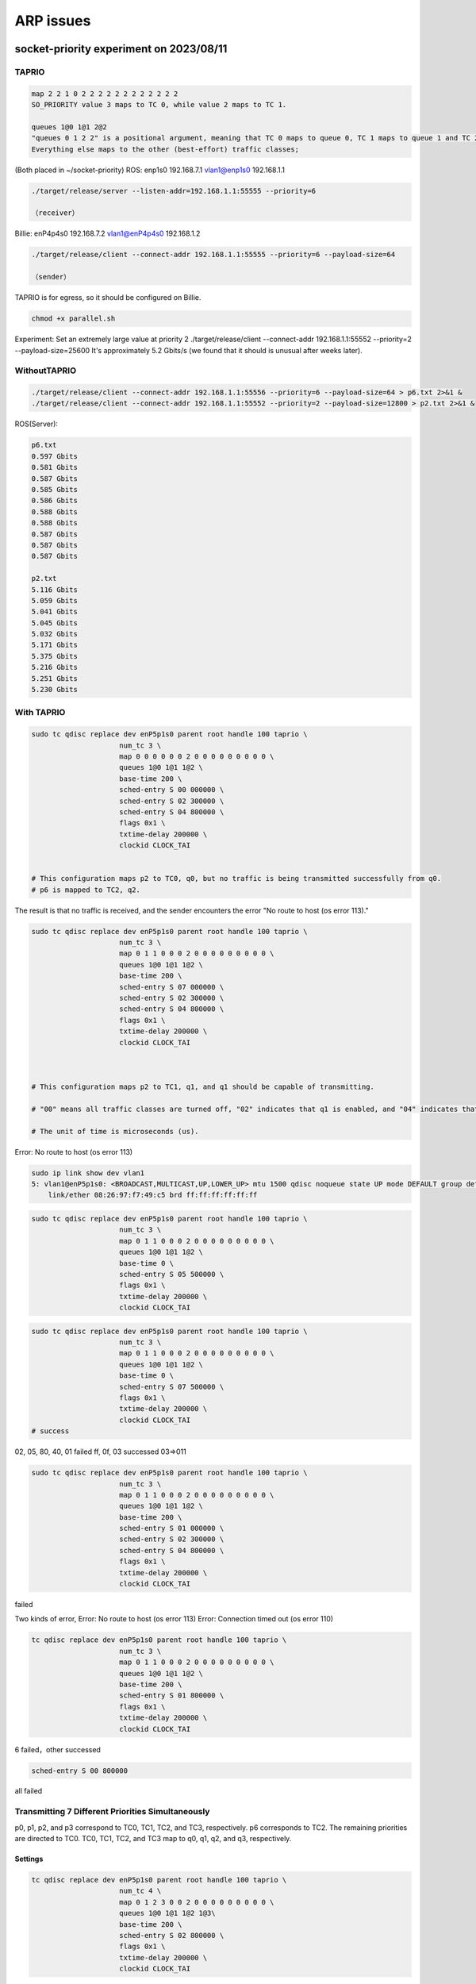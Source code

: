.. role:: raw-html-m2r(raw)
   :format: html


ARP issues
==========

socket-priority experiment on 2023/08/11
----------------------------------------

TAPRIO
^^^^^^

.. code-block::

   map 2 2 1 0 2 2 2 2 2 2 2 2 2 2 2 2
   SO_PRIORITY value 3 maps to TC 0, while value 2 maps to TC 1.

   queues 1@0 1@1 2@2 
   "queues 0 1 2 2" is a positional argument, meaning that TC 0 maps to queue 0, TC 1 maps to queue 1 and TC 2 maps to queues 2 and 3. 
   Everything else maps to the other (best-effort) traffic classes;

(Both placed in ~/socket-priority)
ROS:
enp1s0 192.168.7.1
vlan1@enp1s0 192.168.1.1

.. code-block::

   ./target/release/server --listen-addr=192.168.1.1:55555 --priority=6

   （receiver）

Billie:
enP4p4s0 192.168.7.2
vlan1@enP4p4s0 192.168.1.2

.. code-block::

   ./target/release/client --connect-addr 192.168.1.1:55555 --priority=6 --payload-size=64

   （sender）

TAPRIO is for egress, so it should be configured on Billie.

.. code-block::

   chmod +x parallel.sh

Experiment:
Set an extremely large value at priority 2
./target/release/client --connect-addr 192.168.1.1:55552 --priority=2 --payload-size=25600
It's approximately 5.2 Gbits/s (we found that it should is unusual after weeks later).

WithoutTAPRIO
^^^^^^^^^^^^^

.. code-block::

   ./target/release/client --connect-addr 192.168.1.1:55556 --priority=6 --payload-size=64 > p6.txt 2>&1 &
   ./target/release/client --connect-addr 192.168.1.1:55552 --priority=2 --payload-size=12800 > p2.txt 2>&1 &

ROS(Server):

.. code-block::

   p6.txt
   0.597 Gbits
   0.581 Gbits
   0.587 Gbits
   0.585 Gbits
   0.586 Gbits
   0.588 Gbits
   0.588 Gbits
   0.587 Gbits
   0.587 Gbits
   0.587 Gbits

   p2.txt
   5.116 Gbits
   5.059 Gbits
   5.041 Gbits
   5.045 Gbits
   5.032 Gbits
   5.171 Gbits
   5.375 Gbits
   5.216 Gbits
   5.251 Gbits
   5.230 Gbits

With TAPRIO
^^^^^^^^^^^

.. code-block::

   sudo tc qdisc replace dev enP5p1s0 parent root handle 100 taprio \
                        num_tc 3 \
                        map 0 0 0 0 0 0 2 0 0 0 0 0 0 0 0 0 \
                        queues 1@0 1@1 1@2 \
                        base-time 200 \
                        sched-entry S 00 000000 \
                        sched-entry S 02 300000 \
                        sched-entry S 04 800000 \
                        flags 0x1 \
                        txtime-delay 200000 \
                        clockid CLOCK_TAI


   # This configuration maps p2 to TC0, q0, but no traffic is being transmitted successfully from q0.
   # p6 is mapped to TC2, q2.

The result is that no traffic is received, and the sender encounters the error "No route to host (os error 113)."

.. code-block::

   sudo tc qdisc replace dev enP5p1s0 parent root handle 100 taprio \
                        num_tc 3 \
                        map 0 1 1 0 0 0 2 0 0 0 0 0 0 0 0 0 \
                        queues 1@0 1@1 1@2 \
                        base-time 200 \
                        sched-entry S 07 000000 \
                        sched-entry S 02 300000 \
                        sched-entry S 04 800000 \
                        flags 0x1 \
                        txtime-delay 200000 \
                        clockid CLOCK_TAI



   # This configuration maps p2 to TC1, q1, and q1 should be capable of transmitting.

   # "00" means all traffic classes are turned off, "02" indicates that q1 is enabled, and "04" indicates that q2 is enabled.

   # The unit of time is microseconds (us).

Error: No route to host (os error 113)

.. code-block::

   sudo ip link show dev vlan1
   5: vlan1@enP5p1s0: <BROADCAST,MULTICAST,UP,LOWER_UP> mtu 1500 qdisc noqueue state UP mode DEFAULT group default qlen 1000
       link/ether 08:26:97:f7:49:c5 brd ff:ff:ff:ff:ff:ff

.. code-block::

   sudo tc qdisc replace dev enP5p1s0 parent root handle 100 taprio \
                        num_tc 3 \
                        map 0 1 1 0 0 0 2 0 0 0 0 0 0 0 0 0 \
                        queues 1@0 1@1 1@2 \
                        base-time 0 \
                        sched-entry S 05 500000 \
                        flags 0x1 \
                        txtime-delay 200000 \
                        clockid CLOCK_TAI

.. code-block::

   sudo tc qdisc replace dev enP5p1s0 parent root handle 100 taprio \
                        num_tc 3 \
                        map 0 1 1 0 0 0 2 0 0 0 0 0 0 0 0 0 \
                        queues 1@0 1@1 1@2 \
                        base-time 0 \
                        sched-entry S 07 500000 \
                        flags 0x1 \
                        txtime-delay 200000 \
                        clockid CLOCK_TAI
   # success

02, 05, 80, 40, 01 failed
ff, 0f, 03 successed
03=>011

.. code-block::

   sudo tc qdisc replace dev enP5p1s0 parent root handle 100 taprio \
                        num_tc 3 \
                        map 0 1 1 0 0 0 2 0 0 0 0 0 0 0 0 0 \
                        queues 1@0 1@1 1@2 \
                        base-time 200 \
                        sched-entry S 01 000000 \
                        sched-entry S 02 300000 \
                        sched-entry S 04 800000 \
                        flags 0x1 \
                        txtime-delay 200000 \
                        clockid CLOCK_TAI

failed

Two kinds of error, 
Error: No route to host (os error 113)
Error: Connection timed out (os error 110)

.. code-block::

   tc qdisc replace dev enP5p1s0 parent root handle 100 taprio \
                        num_tc 3 \
                        map 0 1 1 0 0 0 2 0 0 0 0 0 0 0 0 0 \
                        queues 1@0 1@1 1@2 \
                        base-time 200 \
                        sched-entry S 01 800000 \
                        flags 0x1 \
                        txtime-delay 200000 \
                        clockid CLOCK_TAI

6 failed，other successed

.. code-block::

   sched-entry S 00 800000

all failed

Transmitting 7 Different Priorities Simultaneously
^^^^^^^^^^^^^^^^^^^^^^^^^^^^^^^^^^^^^^^^^^^^^^^^^^

p0, p1, p2, and p3 correspond to TC0, TC1, TC2, and TC3, respectively.
p6 corresponds to TC2.
The remaining priorities are directed to TC0.
TC0, TC1, TC2, and TC3 map to q0, q1, q2, and q3, respectively.

Settings
~~~~~~~~

.. code-block::

   tc qdisc replace dev enP5p1s0 parent root handle 100 taprio \
                        num_tc 4 \
                        map 0 1 2 3 0 0 2 0 0 0 0 0 0 0 0 0 \
                        queues 1@0 1@1 1@2 1@3\
                        base-time 200 \
                        sched-entry S 02 800000 \
                        flags 0x1 \
                        txtime-delay 200000 \
                        clockid CLOCK_TAI

00 :raw-html-m2r:`<0000>`\ :
~~~~~~~~~~~~~~~~~~~~~~~~~~~~~~

none

01 :raw-html-m2r:`<0001>`\ :
~~~~~~~~~~~~~~~~~~~~~~~~~~~~~~

p0, p4, p5
（queue0)

02 :raw-html-m2r:`<0010>`\ :
~~~~~~~~~~~~~~~~~~~~~~~~~~~~~~

p1 (but there may have been an error previously?)
(queue1)
The issue disappeared during the second test.

03 :raw-html-m2r:`<0011>`\ :
~~~~~~~~~~~~~~~~~~~~~~~~~~~~~~

p0, p1, p4, p5
(queue0, 1)

04 :raw-html-m2r:`<0100>`\ :
~~~~~~~~~~~~~~~~~~~~~~~~~~~~~~

None

05 :raw-html-m2r:`<0101>`\ :
~~~~~~~~~~~~~~~~~~~~~~~~~~~~~~

p0, p2, p4, p5, p6
(queue0, 2)

06 :raw-html-m2r:`<0110>`\ :
~~~~~~~~~~~~~~~~~~~~~~~~~~~~~~

First time: 1 (but there may have been an error previously?)
Second time: None

07 :raw-html-m2r:`<0111>`\ :
~~~~~~~~~~~~~~~~~~~~~~~~~~~~~~

First time: p0, p1, p4, p5, p6
(queue0, 1)
(If queue 2 is enabled, p2 and p6 should transmit successfully)
First time: p0, p1, p2, p4, p5, p6

08 :raw-html-m2r:`<1000>`\ :
~~~~~~~~~~~~~~~~~~~~~~~~~~~~~~

None

09 :raw-html-m2r:`<1001>`\ :
~~~~~~~~~~~~~~~~~~~~~~~~~~~~~~

p0, p3, p4, p5
(queue0, 3)

0a :raw-html-m2r:`<1010>`\ :
~~~~~~~~~~~~~~~~~~~~~~~~~~~~~~

None

0b :raw-html-m2r:`<1011>`\ :
~~~~~~~~~~~~~~~~~~~~~~~~~~~~~~

p0, p1, p3, p4, p5
(queue0, 1, 3)

0c :raw-html-m2r:`<1100>`\ :
~~~~~~~~~~~~~~~~~~~~~~~~~~~~~~

None

0d :raw-html-m2r:`<1101>`\ :
~~~~~~~~~~~~~~~~~~~~~~~~~~~~~~

p0, p2, p3, p4, p5, p6
(queue0, 2, 3)

0e :raw-html-m2r:`<1110>`\ :
~~~~~~~~~~~~~~~~~~~~~~~~~~~~~~

None

0f :raw-html-m2r:`<1111>`\ :
~~~~~~~~~~~~~~~~~~~~~~~~~~~~~~

All

Current Observations
~~~~~~~~~~~~~~~~~~~~


#. When the client modifies the qdisc rules, the server needs to be restarted (sometimes not restarting the program results in the inability to receive any data).
#. There are two different error messages:

   * Error: Connection timed out (os error 110)
   * Error: No route to host (os error 113)

#. Occasionally, retesting produces different results.

socket-priority experiment on 2023/08/18
----------------------------------------

TAPRIO
^^^^^^

.. code-block::

   sudo ip link set dev vlan1 type vlan egress 0:0 1:1 2:2 3:3 4:4 5:5 6:6 7:7

Changing the packet size to 12 bytes and the interval to 1600000.

00 :raw-html-m2r:`<0000>`\ :
~~~~~~~~~~~~~~~~~~~~~~~~~~~~~~

none

01 :raw-html-m2r:`<0001>`\ :
~~~~~~~~~~~~~~~~~~~~~~~~~~~~~~

p0

02 :raw-html-m2r:`<0010>`\ :
~~~~~~~~~~~~~~~~~~~~~~~~~~~~~~

First attempt: None 
``Error: No route to host (os error 113)``
Second attempt: Client-side no output, but the server-side received data. p0 and p1 both received data.
Third attempt: Both sides are working normally.
Fourth attempt：none 
``Error: No route to host (os error 113)``
Reciever gets" 60 418.234556963 ZyxelCom_f7:49:c9 → Broadcast    ARP 46 Who has 192.168.1.2? Tell 192.168.1.1"
But not limited to the sender running.

Error: Connection timed out (os error 110)
~~~~~~~~~~~~~~~~~~~~~~~~~~~~~~~~~~~~~~~~~~

Focusing only on p1.
All four interfaces are monitored, and the same pattern is observed: ARP requests for 192.168.1.2.
such as

.. code-block::

   30 65.535682937 ZyxelCom_f7:49:c9 → Broadcast    ARP 64 Who has 192.168.1.2? Tell 192.168.1.1

Error: No route to host (os error 113)
~~~~~~~~~~~~~~~~~~~~~~~~~~~~~~~~~~~~~~

Repeating the same scenario.
Only the client vlan1 has Broadcast, and later all four interfaces have similar traffic:
6 0.000215873 192.168.7.1 → 224.0.0.251 MDNS 84 Standard query 0x0000 PTR _digitalpaper._tcp.local, "QM" question

03 :raw-html-m2r:`<0011>`\ :
~~~~~~~~~~~~~~~~~~~~~~~~~~~~~~

p0, p1
Sender also sees:
1 0.000000000 ZyxelCom_f7:49:c5 → Broadcast ARP 42 Who has 192.168.1.1? Tell 192.168.1.2
But then it proceeds fine.

When the client is not producing output：
1 0.000000000 ZyxelCom_f7:49:c5 → Broadcast ARP 42 Who has 192.168.1.1? Tell 192.168.1.2
This issue is only observed when the client is running.

Retesting:

Sender doesn't capture anything (neither on the physical nor VLAN interfaces).
Another retest:

All four interfaces are monitored.
The client doesn't report errors or display anything.
All four interfaces have a small amount of traffic between 192.168.1.2 → 192.168.1.1 and 192.168.1.1 → 192.168.1.2.

trace
-----

S 02
^^^^

*Error: No route to host (os error 113)*

.. code-block::

   % time     seconds  usecs/call     calls    errors syscall
   ------ ----------- ----------- --------- --------- ----------------
   100.00    0.078211       39105         2         1 wait4
     0.00    0.000000           0         1           dup3
     0.00    0.000000           0         3         1 fcntl
     0.00    0.000000           0        11         2 ioctl
     0.00    0.000000           0         7         2 faccessat
     0.00    0.000000           0         9           openat
     0.00    0.000000           0         9           close
     0.00    0.000000           0         4           lseek
     0.00    0.000000           0         9           read
     0.00    0.000000           0        21         4 newfstatat
     0.00    0.000000           0         8           fstat
     0.00    0.000000           0        16           rt_sigaction
     0.00    0.000000           0        11           rt_sigprocmask
     0.00    0.000000           0         1           rt_sigreturn
     0.00    0.000000           0         1           getpgid
     0.00    0.000000           0         1           uname
     0.00    0.000000           0         2           getpid
     0.00    0.000000           0         1           getppid
     0.00    0.000000           0         7           getuid
     0.00    0.000000           0         7           geteuid
     0.00    0.000000           0         7           getgid
     0.00    0.000000           0         7           getegid
     0.00    0.000000           0         1           sysinfo
     0.00    0.000000           0         4           brk
     0.00    0.000000           0         1           munmap
     0.00    0.000000           0         1           clone
     0.00    0.000000           0         1           execve
     0.00    0.000000           0        12           mmap
     0.00    0.000000           0         8           mprotect
     0.00    0.000000           0         2           prlimit64
   ------ ----------- ----------- --------- --------- ----------------
   100.00    0.078211                   175        10 total

*Error: Connection timed out (os error 110)*

.. code-block::

   % time     seconds  usecs/call     calls    errors syscall
   ------ ----------- ----------- --------- --------- ----------------
   100.00    0.071706       35853         2         1 wait4
     0.00    0.000000           0         1           dup3
     0.00    0.000000           0         3         1 fcntl
     0.00    0.000000           0        11         2 ioctl
     0.00    0.000000           0         7         2 faccessat
     0.00    0.000000           0         9           openat
     0.00    0.000000           0         9           close
     0.00    0.000000           0         4           lseek
     0.00    0.000000           0         9           read
     0.00    0.000000           0        21         4 newfstatat
     0.00    0.000000           0         8           fstat
     0.00    0.000000           0        16           rt_sigaction
     0.00    0.000000           0        11           rt_sigprocmask
     0.00    0.000000           0         1           rt_sigreturn
     0.00    0.000000           0         1           getpgid
     0.00    0.000000           0         1           uname
     0.00    0.000000           0         2           getpid
     0.00    0.000000           0         1           getppid
     0.00    0.000000           0         7           getuid
     0.00    0.000000           0         7           geteuid
     0.00    0.000000           0         7           getgid
     0.00    0.000000           0         7           getegid
     0.00    0.000000           0         1           sysinfo
     0.00    0.000000           0         4           brk
     0.00    0.000000           0         1           munmap
     0.00    0.000000           0         1           clone
     0.00    0.000000           0         1           execve
     0.00    0.000000           0        12           mmap
     0.00    0.000000           0         8           mprotect
     0.00    0.000000           0         2           prlimit64
   ------ ----------- ----------- --------- --------- ----------------
   100.00    0.071706                   175        10 total

S 03
^^^^

can pass p0 p1

.. code-block::

   % time     seconds  usecs/call     calls    errors syscall
   ------ ----------- ----------- --------- --------- ----------------
     0.00    0.000000           0         1           dup3
     0.00    0.000000           0         3         1 fcntl
     0.00    0.000000           0         3         2 ioctl
     0.00    0.000000           0         5         1 faccessat
     0.00    0.000000           0         8           openat
     0.00    0.000000           0         8           close
     0.00    0.000000           0         4           lseek
     0.00    0.000000           0         5           read
     0.00    0.000000           0        17         3 newfstatat
     0.00    0.000000           0         7           fstat
     0.00    0.000000           0        15           rt_sigaction
     0.00    0.000000           0         8           rt_sigprocmask
     0.00    0.000000           0         1           getpgid
     0.00    0.000000           0         1           uname
     0.00    0.000000           0         2           getpid
     0.00    0.000000           0         1           getppid
     0.00    0.000000           0         5           getuid
     0.00    0.000000           0         5           geteuid
     0.00    0.000000           0         5           getgid
     0.00    0.000000           0         5           getegid
     0.00    0.000000           0         1           sysinfo
     0.00    0.000000           0         3           brk
     0.00    0.000000           0         1           munmap
     0.00    0.000000           0         1           clone
     0.00    0.000000           0         1           execve
     0.00    0.000000           0        12           mmap
     0.00    0.000000           0         8           mprotect
     0.00    0.000000           0         1         1 wait4
     0.00    0.000000           0         2           prlimit64
   ------ ----------- ----------- --------- --------- ----------------
   100.00    0.000000                   139         8 total

Three types of errors are all the same.

Reboot: The qdisc will be cleared and become ineffective.

Only run the command
--------------------

.. code-block::

    strace -c ./target/release/client --connect-addr 192.168.1.1:55551 --priority=1 --payload-size=12

S02
^^^

Error: No route to host (os error 113)
~~~~~~~~~~~~~~~~~~~~~~~~~~~~~~~~~~~~~~

.. code-block::

   % time     seconds  usecs/call     calls    errors syscall
   ------ ----------- ----------- --------- --------- ----------------
     0.00    0.000000           0         1         1 faccessat
     0.00    0.000000           0         7           openat
     0.00    0.000000           0         8           close
     0.00    0.000000           0         9           read
     0.00    0.000000           0         6           write
     0.00    0.000000           0         1           ppoll
     0.00    0.000000           0         7           fstat
     0.00    0.000000           0         1           set_tid_address
     0.00    0.000000           0         1           set_robust_list
     0.00    0.000000           0         1           sched_getaffinity
     0.00    0.000000           0         3           sigaltstack
     0.00    0.000000           0         7           rt_sigaction
     0.00    0.000000           0         1           rt_sigprocmask
     0.00    0.000000           0         1           socket
     0.00    0.000000           0         1         1 connect
     0.00    0.000000           0         3           brk
     0.00    0.000000           0         2           munmap
     0.00    0.000000           0         1           execve
     0.00    0.000000           0        16           mmap
     0.00    0.000000           0        13           mprotect
     0.00    0.000000           0         2           prlimit64
   ------ ----------- ----------- --------- --------- ----------------
   100.00    0.000000                    92         2 total

Error: Connection timed out (os error 110)
~~~~~~~~~~~~~~~~~~~~~~~~~~~~~~~~~~~~~~~~~~

.. code-block::

   % time     seconds  usecs/call     calls    errors syscall
   ------ ----------- ----------- --------- --------- ----------------
    22.99    0.000303         303         1           execve
    11.91    0.000157           9        16           mmap
    10.32    0.000136          10        13           mprotect
     8.80    0.000116          12         9           read
     8.50    0.000112          16         7           openat
     6.68    0.000088          88         1         1 connect
     5.39    0.000071           8         8           close
     5.01    0.000066          33         2           munmap
     4.70    0.000062          10         6           write
     3.41    0.000045           6         7           fstat
     3.19    0.000042           6         7           rt_sigaction
     1.52    0.000020          20         1           socket
     1.52    0.000020           6         3           brk
     1.29    0.000017           5         3           sigaltstack
     1.14    0.000015          15         1         1 faccessat
     0.99    0.000013          13         1           ppoll
     0.91    0.000012           6         2           prlimit64
     0.46    0.000006           6         1           set_tid_address
     0.46    0.000006           6         1           sched_getaffinity
     0.46    0.000006           6         1           rt_sigprocmask
     0.38    0.000005           5         1           set_robust_list
   ------ ----------- ----------- --------- --------- ----------------
   100.00    0.001318                    92         2 total

S03
^^^

.. code-block::

   % time     seconds  usecs/call     calls    errors syscall
   ------ ----------- ----------- --------- --------- ----------------
   100.00    0.160262           4     35040           sendto
     0.00    0.000000           0         1         1 faccessat
     0.00    0.000000           0         7           openat
     0.00    0.000000           0         7           close
     0.00    0.000000           0         9           read
     0.00    0.000000           0         1           ppoll
     0.00    0.000000           0         7           fstat
     0.00    0.000000           0         1           set_tid_address
     0.00    0.000000           0         1           set_robust_list
     0.00    0.000000           0         1           sched_getaffinity
     0.00    0.000000           0         2           sigaltstack
     0.00    0.000000           0         7           rt_sigaction
     0.00    0.000000           0         1           rt_sigprocmask
     0.00    0.000000           0         1           socket
     0.00    0.000000           0         1           connect
     0.00    0.000000           0         1           setsockopt
     0.00    0.000000           0         1           getsockopt
     0.00    0.000000           0         3           brk
     0.00    0.000000           0         1           munmap
     0.00    0.000000           0         1           execve
     0.00    0.000000           0        16           mmap
     0.00    0.000000           0        13           mprotect
     0.00    0.000000           0         2           prlimit64
   ------ ----------- ----------- --------- --------- ----------------
   100.00    0.160262                 35125         1 total

Only trace network related infomations
--------------------------------------

.. code-block::

   strace -e trace=network ./target/release/client --connect-addr 192.168.1.1:55551 --priority=1 --payload-size=12 2>&1

S 02
^^^^

.. code-block::

   socket(AF_INET, SOCK_STREAM|SOCK_CLOEXEC, IPPROTO_IP) = 3
   connect(3, {sa_family=AF_INET, sin_port=htons(55551), sin_addr=inet_addr("192.168.1.1")}, 16) = -1 EHOSTUNREACH (No route to host)
   Error: No route to host (os error 113)
   +++ exited with 1 +++

S 03
^^^^

.. code-block::

   socket(AF_INET, SOCK_STREAM|SOCK_CLOEXEC, IPPROTO_IP) = 3
   connect(3, {sa_family=AF_INET, sin_port=htons(55551), sin_addr=inet_addr("192.168.1.1")}, 16) = 0
   setsockopt(3, SOL_SOCKET, SO_PRIORITY, [1], 4) = 0
   getsockopt(3, SOL_SOCKET, SO_PRIORITY, [1], [4]) = 0
   sendto(3, "\0\0\0\0\0\0\0\0\0\0\0\0", 12, MSG_NOSIGNAL, NULL, 0) = 12
   # the last line repeats

check route
-----------

S 02
^^^^

Error: Connection timed out (os error 110)
~~~~~~~~~~~~~~~~~~~~~~~~~~~~~~~~~~~~~~~~~~

.. code-block::

   default via 10.88.15.254 dev enx00051ba483ac proto dhcp metric 100 
   10.8.0.0/24 via 10.8.0.1 dev tun0 
   10.8.0.1 dev tun0 proto kernel scope link src 10.8.0.252 
   10.88.0.0/20 dev enx00051ba483ac proto kernel scope link src 10.88.14.227 metric 100 
   172.17.0.0/16 dev docker0 proto kernel scope link src 172.17.0.1 linkdown 
   192.168.1.0/24 dev vlan1 proto kernel scope link src 192.168.1.2 metric 400 
   192.168.7.0/24 dev enP5p1s0 proto kernel scope link src 192.168.7.2 metric 101

Error: No route to host (os error 113)
~~~~~~~~~~~~~~~~~~~~~~~~~~~~~~~~~~~~~~

.. code-block::

   default via 10.88.15.254 dev enx00051ba483ac proto dhcp metric 100 
   10.8.0.0/24 via 10.8.0.1 dev tun0 
   10.8.0.1 dev tun0 proto kernel scope link src 10.8.0.252 
   10.88.0.0/20 dev enx00051ba483ac proto kernel scope link src 10.88.14.227 metric 100 
   172.17.0.0/16 dev docker0 proto kernel scope link src 172.17.0.1 linkdown 
   192.168.1.0/24 dev vlan1 proto kernel scope link src 192.168.1.2 metric 400 
   192.168.7.0/24 dev enP5p1s0 proto kernel scope link src 192.168.7.2 metric 101

S 03
^^^^

.. code-block::

   default via 10.88.15.254 dev enx00051ba483ac proto dhcp metric 100 
   10.8.0.0/24 via 10.8.0.1 dev tun0 
   10.8.0.1 dev tun0 proto kernel scope link src 10.8.0.252 
   10.88.0.0/20 dev enx00051ba483ac proto kernel scope link src 10.88.14.227 metric 100 
   172.17.0.0/16 dev docker0 proto kernel scope link src 172.17.0.1 linkdown 
   192.168.1.0/24 dev vlan1 proto kernel scope link src 192.168.1.2 metric 400 
   192.168.7.0/24 dev enP5p1s0 proto kernel scope link src 192.168.7.2 metric 101

Those three are same, route table should be fine
netstat -r also have the same result

traceroute
----------

S 02
^^^^

Error: Connection timed out (os error 110)
~~~~~~~~~~~~~~~~~~~~~~~~~~~~~~~~~~~~~~~~~~

Error: No route to host (os error 113)
~~~~~~~~~~~~~~~~~~~~~~~~~~~~~~~~~~~~~~

.. code-block::

   traceroute to 192.168.1.1 (192.168.1.1), 30 hops max, 60 byte packets
    1  arm-billie (192.168.1.2)  3078.473 ms !H  3078.436 ms !H  3078.428 ms !H

S 03
^^^^

.. code-block::

   traceroute to 192.168.1.1 (192.168.1.1), 30 hops max, 60 byte packets
    1  192.168.1.1 (192.168.1.1)  0.174 ms  0.207 ms  0.133 ms

看不出個所以然

Queue Settings
--------------

.. code-block::

   sudo tc qdisc replace dev enP5p1s0 parent root handle 100 taprio \
                        num_tc 4 \
                        map 0 1 2 3 0 1 2 3 0 0 0 0 0 0 0 0 \
                        queues 2@0 1@1 1@2\
                        base-time 200 \
                        sched-entry S 02 1600000 \
                        flags 0x1 \
                        txtime-delay 200000 \
                        clockid CLOCK_TAI
   # Error: Invalid queue in traffic class to queue mapping.

.. code-block::

   for (i = 0; i < qopt->num_tc; i++) {
           unsigned int last = qopt->offset[i] + qopt->count[i];

           /* Verify the queue count is in tx range being equal to the
            * real_num_tx_queues indicates the last queue is in use.
            */
           if (qopt->offset[i] >= dev->num_tx_queues ||
               !qopt->count[i] ||
               last > dev->real_num_tx_queues) {
               NL_SET_ERR_MSG(extack, "Invalid queue in traffic class to queue mapping");
               return -EINVAL;
           }

           if (TXTIME_ASSIST_IS_ENABLED(taprio_flags))
               continue;

           /* Verify that the offset and counts do not overlap */
           for (j = i + 1; j < qopt->num_tc; j++) {
               if (last > qopt->offset[j]) {
                   NL_SET_ERR_MSG(extack, "Detected overlap in the traffic class to queue mapping");
                   return -EINVAL;
               }
           }
       }

.. code-block::

   tc qdisc replace dev enP5p1s0 parent root handle 100 taprio \
                        num_tc 4 \
                        map 0 1 2 3 0 1 2 3 0 0 0 0 0 0 0 0 \
                        queues 1@0 1@1 2@2\
                        base-time 200 \
                        sched-entry S 02 1600000 \
                        flags 0x1 \
                        txtime-delay 200000 \
                        clockid CLOCK_TAI
   # Error: Invalid queue in traffic class to queue mapping.

When there are only three items in queues, num_tc can only be 3. If num_tc is set to 4, it will trigger (!qopt->count[i]).

.. code-block::

   sudo tc qdisc replace dev enP5p1s0 parent root handle 100 taprio \
                        num_tc 3 \
                        map 0 1 2 0 0 1 2 0 0 0 0 0 0 0 0 0 \
                        queues 2@0 1@1 1@2\
                        base-time 200 \
                        sched-entry S 02 1600000 \
                        flags 0x1 \
                        txtime-delay 200000 \
                        clockid CLOCK_TAI
   # This is fine

.. code-block::

   sudo tc qdisc replace dev enP5p1s0 parent root handle 100 taprio \
                        num_tc 4 \
                        map 0 1 2 3 0 1 2 3 0 0 0 0 0 0 0 0 \
                        queues 2@0 1@1 1@2 1@3\
                        base-time 200 \
                        sched-entry S 02 1600000 \
                        flags 0x1 \
                        txtime-delay 200000 \
                        clockid CLOCK_TAI
   # Also fine

It's worth noting that this line:

.. code-block::

   unsigned int last = qopt->offset[i] + qopt->count[i];

implies whether one traffic class (tc) can correspond to multiple queues.

Something Wierd
^^^^^^^^^^^^^^^

.. code-block::

   sudo tc qdisc replace dev enP5p1s0 parent root handle 100 taprio \
                        num_tc 4 \
                        map 0 1 2 3 0 1 2 3 0 0 0 0 0 0 0 0 \
                        queues 2@0 1@1 1@2 1@3\
                        base-time 200 \
                        sched-entry S 02 1600000 \
                        flags 0x1 \
                        txtime-delay 200000 \
                        clockid CLOCK_TAI
   # tc0->q0, q1
   # tc1->q1
   # tc2->q2
   # tc3->q3

.. code-block::

   sudo tc qdisc replace dev enP5p1s0 parent root handle 100 taprio \
                        num_tc 4 \
                        map 0 1 2 3 0 1 2 3 0 0 0 0 0 0 0 0 \
                        queues 2@0 1@2 1@3 1@4\
                        base-time 200 \
                        sched-entry S 02 1600000 \
                        flags 0x1 \
                        txtime-delay 200000 \
                        clockid CLOCK_TAI
   # tc0->q0, q1
   # tc1->q2
   # tc2->q3
   # tc3->q4 (???) we should only have 4 queues

Wrong interface？
^^^^^^^^^^^^^^^^^

.. code-block::

   sudo ethtool -l enP4p4s0
   Channel parameters for enP4p4s0:
   Pre-set maximums:
   RX:     0
   TX:     0
   Other:      1
   Combined:   4
   Current hardware settings:
   RX:     0
   TX:     0
   Other:      1
   Combined:   4

.. code-block::

    sudo ethtool -l enP5p1s0
   Channel parameters for enP5p1s0:
   Cannot get device channel parameters
   : Operation not supported

However, based on the previous experience, a qdisc command cannot be used when there are no multiple queues like this.

.. code-block::

   2: enP5p1s0: <BROADCAST,MULTICAST,UP,LOWER_UP> mtu 1500 qdisc taprio state UP group default qlen 1000
       link/ether 08:26:97:f7:49:c5 brd ff:ff:ff:ff:ff:ff
       inet 192.168.7.2/24 brd 192.168.7.255 scope global noprefixroute enP5p1s0
          valid_lft forever preferred_lft forever
       inet6 fe80::6624:a8be:db8f:6f8f/64 scope link noprefixroute 
          valid_lft forever preferred_lft forever

It has the same MAC address as the one with the cable plugged in.

Checking if it's a queue or a traffic class issue
-------------------------------------------------

S 02
^^^^

.. code-block::

   sudo tc qdisc replace dev enP5p1s0 parent root handle 100 taprio \
                        num_tc 4 \
                        map 0 1 2 3 0 1 2 3 0 0 0 0 0 0 0 0 \
                        queues 1@0 1@0 1@0 1@0 \
                        base-time 200 \
                        sched-entry S 02 1600000 \
                        flags 0x1 \
                        txtime-delay 200000 \
                        clockid CLOCK_TAI

All are placed in q0.

Error: No route to host (OS error 113)
~~~~~~~~~~~~~~~~~~~~~~~~~~~~~~~~~~~~~~

So, it appears to be a traffic class (tc) issue.
